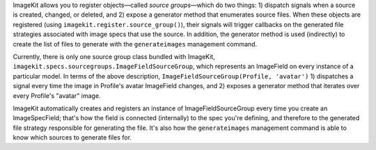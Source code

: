 .. _source-groups:

ImageKit allows you to register objects—called *source groups*—which do two
things: 1) dispatch signals when a source is created, changed, or deleted, and
2) expose a generator method that enumerates source files. When these objects
are registered (using ``imagekit.register.source_group()``), their signals will
trigger callbacks on the generated file strategies associated with image specs
that use the source. In addition, the generator method is used (indirectly) to
create the list of files to generate with the ``generateimages`` management
command.

Currently, there is only one source group class bundled with ImageKit,
``imagekit.specs.sourcegroups.ImageFieldSourceGroup``, which represents an
ImageField on every instance of a particular model. In terms of the above
description, ``ImageFieldSourceGroup(Profile, 'avatar')`` 1) dispatches a signal
every time the image in Profile's avatar ImageField changes, and 2) exposes a
generator method that iterates over every Profile's "avatar" image.

ImageKit automatically creates and registers an instance of
ImageFieldSourceGroup every time you create an ImageSpecField; that's how the
field is connected (internally) to the spec you're defining, and therefore to
the generated file strategy responsible for generating the file. It's also how
the ``generateimages`` management command is able to know which sources to
generate files for.
